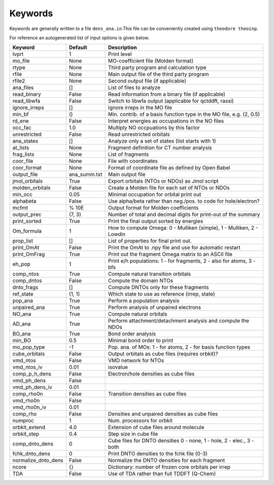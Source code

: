 Keywords
--------

Keywords are generally written to a file ``dens_ana.in``.This file can be conveniently created using ``theodore theoinp``.

For reference an autogenerated list of input options is given below.

+--------------------+---------------+----------------------------------------------------------------------+
| Keyword            | Default       | Description                                                          |
+====================+===============+======================================================================+
| lvprt              | 1             | Print level                                                          |
+--------------------+---------------+----------------------------------------------------------------------+
| mo_file            | None          | MO-coefficient file (Molden format)                                  |
+--------------------+---------------+----------------------------------------------------------------------+
| rtype              | None          | Third party program and calculation type                             |
+--------------------+---------------+----------------------------------------------------------------------+
| rfile              | None          | Main output file of the third party program                          |
+--------------------+---------------+----------------------------------------------------------------------+
| rfile2             | None          | Second output file (if applicable)                                   |
+--------------------+---------------+----------------------------------------------------------------------+
| ana_files          | []            | List of files to analyze                                             |
+--------------------+---------------+----------------------------------------------------------------------+
| read_binary        | False         | Read information from a binary file (if applicable)                  |
+--------------------+---------------+----------------------------------------------------------------------+
| read_libwfa        | False         | Switch to libwfa output (applicable for qctddft, rassi)              |
+--------------------+---------------+----------------------------------------------------------------------+
| ignore_irreps      | []            | Ignore irreps in the MO file                                         |
+--------------------+---------------+----------------------------------------------------------------------+
| min_bf             | ()            | Min. contrib. of a basis function type in the MO file, e.g. (2, 0.5) |
+--------------------+---------------+----------------------------------------------------------------------+
| rd_ene             | False         | Interpret energies as occupations in the NO files                    |
+--------------------+---------------+----------------------------------------------------------------------+
| occ_fac            | 1.0           | Multiply NO occpuations by this factor                               |
+--------------------+---------------+----------------------------------------------------------------------+
| unrestricted       | False         | Read unrestricted orbitals                                           |
+--------------------+---------------+----------------------------------------------------------------------+
| ana_states         | []            | Analyze only a set of states (list starts with 1)                    |
+--------------------+---------------+----------------------------------------------------------------------+
| at_lists           | None          | Fragment definition for CT number analysis                           |
+--------------------+---------------+----------------------------------------------------------------------+
| frag_lists         | None          | List of fragments                                                    |
+--------------------+---------------+----------------------------------------------------------------------+
| coor_file          | None          | File with coordinates                                                |
+--------------------+---------------+----------------------------------------------------------------------+
| coor_format        | None          | Format of coordinate file as defined by Open Babel                   |
+--------------------+---------------+----------------------------------------------------------------------+
| output_file        | ana_summ.txt  | Main output file                                                     |
+--------------------+---------------+----------------------------------------------------------------------+
| jmol_orbitals      | True          | Export orbitals (NTOs or NDOs) as Jmol script                        |
+--------------------+---------------+----------------------------------------------------------------------+
| molden_orbitals    | False         | Create a Molden file for each set of NTOs or NDOs                    |
+--------------------+---------------+----------------------------------------------------------------------+
| min_occ            | 0.05          | Minimal occupation for orbital print out                             |
+--------------------+---------------+----------------------------------------------------------------------+
| alphabeta          | False         | Use alpha/beta rather than neg./pos. to code for hole/electron?      |
+--------------------+---------------+----------------------------------------------------------------------+
| mcfmt              | % 10E         | Output format for Molden coefficients                                |
+--------------------+---------------+----------------------------------------------------------------------+
| output_prec        | (7, 3)        | Number of total and decimal digits for print-out of the summary      |
+--------------------+---------------+----------------------------------------------------------------------+
| print_sorted       | True          | Print the final output sorted by energies                            |
+--------------------+---------------+----------------------------------------------------------------------+
| Om_formula         | 1             | How to compute Omega: 0 - Mulliken (simple), 1 - Mulliken, 2 - Lowdin|
+--------------------+---------------+----------------------------------------------------------------------+
| prop_list          | []            | List of properties for final print out.                              |
+--------------------+---------------+----------------------------------------------------------------------+
| print_OmAt         | False         | Print the OmAt to .npy file and use for automatic restart            |
+--------------------+---------------+----------------------------------------------------------------------+
| print_OmFrag       | True          | Print out the fragment Omega matrix to an ASCII file                 |
+--------------------+---------------+----------------------------------------------------------------------+
| eh_pop             | 1             | Print e/h populations: 1 - for fragments, 2 - also for atoms, 3 - bfs|
+--------------------+---------------+----------------------------------------------------------------------+
| comp_ntos          | True          | Compute natural transition orbitals                                  |
+--------------------+---------------+----------------------------------------------------------------------+
| comp_dntos         | False         | Compute the domain NTOs                                              |
+--------------------+---------------+----------------------------------------------------------------------+
| dnto_frags         | []            | Compute DNTOs only for these fragments                               |
+--------------------+---------------+----------------------------------------------------------------------+
| ref_state          | (1, 1)        | Which state to use as reference (irrep, state)                       |
+--------------------+---------------+----------------------------------------------------------------------+
| pop_ana            | True          | Perform a population analysis                                        |
+--------------------+---------------+----------------------------------------------------------------------+
| unpaired_ana       | True          | Perform analysis of unpaired electrons                               |
+--------------------+---------------+----------------------------------------------------------------------+
| NO_ana             | True          | Compute natural orbitals                                             |
+--------------------+---------------+----------------------------------------------------------------------+
| AD_ana             | True          | Perform attachment/detachment analysis and compute the NDOs          |
+--------------------+---------------+----------------------------------------------------------------------+
| BO_ana             | True          | Bond order analysis                                                  |
+--------------------+---------------+----------------------------------------------------------------------+
| min_BO             | 0.5           | Minimal bond order to print                                          |
+--------------------+---------------+----------------------------------------------------------------------+
| mo_pop_type        | -1            | Pop. ana. of MOs: 1 - for atoms, 2 - for basis function types        |
+--------------------+---------------+----------------------------------------------------------------------+
| cube_orbitals      | False         | Output orbitals as cube files (requires orbkit)?                     |
+--------------------+---------------+----------------------------------------------------------------------+
| vmd_ntos           | False         | VMD network for NTOs                                                 |
+--------------------+---------------+----------------------------------------------------------------------+
| vmd_ntos_iv        | 0.01          | isovalue                                                             |
+--------------------+---------------+----------------------------------------------------------------------+
| comp_p_h_dens      | False         | Electron/hole densities as cube files                                |
+--------------------+---------------+----------------------------------------------------------------------+
| vmd_ph_dens        | False         |                                                                      |
+--------------------+---------------+----------------------------------------------------------------------+
| vmd_ph_dens_iv     | 0.01          |                                                                      |
+--------------------+---------------+----------------------------------------------------------------------+
| comp_rho0n         | False         | Transition densities as cube files                                   |
+--------------------+---------------+----------------------------------------------------------------------+
| vmd_rho0n          | False         |                                                                      |
+--------------------+---------------+----------------------------------------------------------------------+
| vmd_rho0n_iv       | 0.01          |                                                                      |
+--------------------+---------------+----------------------------------------------------------------------+
| comp_rho           | False         | Densities and unpaired densities as cube files                       |
+--------------------+---------------+----------------------------------------------------------------------+
| numproc            | 1             | Num. processors for orbkit                                           |
+--------------------+---------------+----------------------------------------------------------------------+
| orbkit_extend      | 4.0           | Extension of cube files around molecule                              |
+--------------------+---------------+----------------------------------------------------------------------+
| orbkit_step        | 0.4           | Step size in cube file                                               |
+--------------------+---------------+----------------------------------------------------------------------+
| comp_dnto_dens     | 0             | Cube files for DNTO densities 0 - none, 1 - hole, 2 - elec., 3 - both|
+--------------------+---------------+----------------------------------------------------------------------+
| fchk_dnto_dens     | 0             | Print DNTO densities to the fchk file (0-3)                          |
+--------------------+---------------+----------------------------------------------------------------------+
| normalize_dnto_dens| False         | Normalize the DNTO densities for each fragment                       |
+--------------------+---------------+----------------------------------------------------------------------+
| ncore              | {}            | Dictionary: number of frozen core orbitals per irrep                 |
+--------------------+---------------+----------------------------------------------------------------------+
| TDA                | False         | Use of TDA rather than full TDDFT (Q-Chem)                           |
+--------------------+---------------+----------------------------------------------------------------------+

